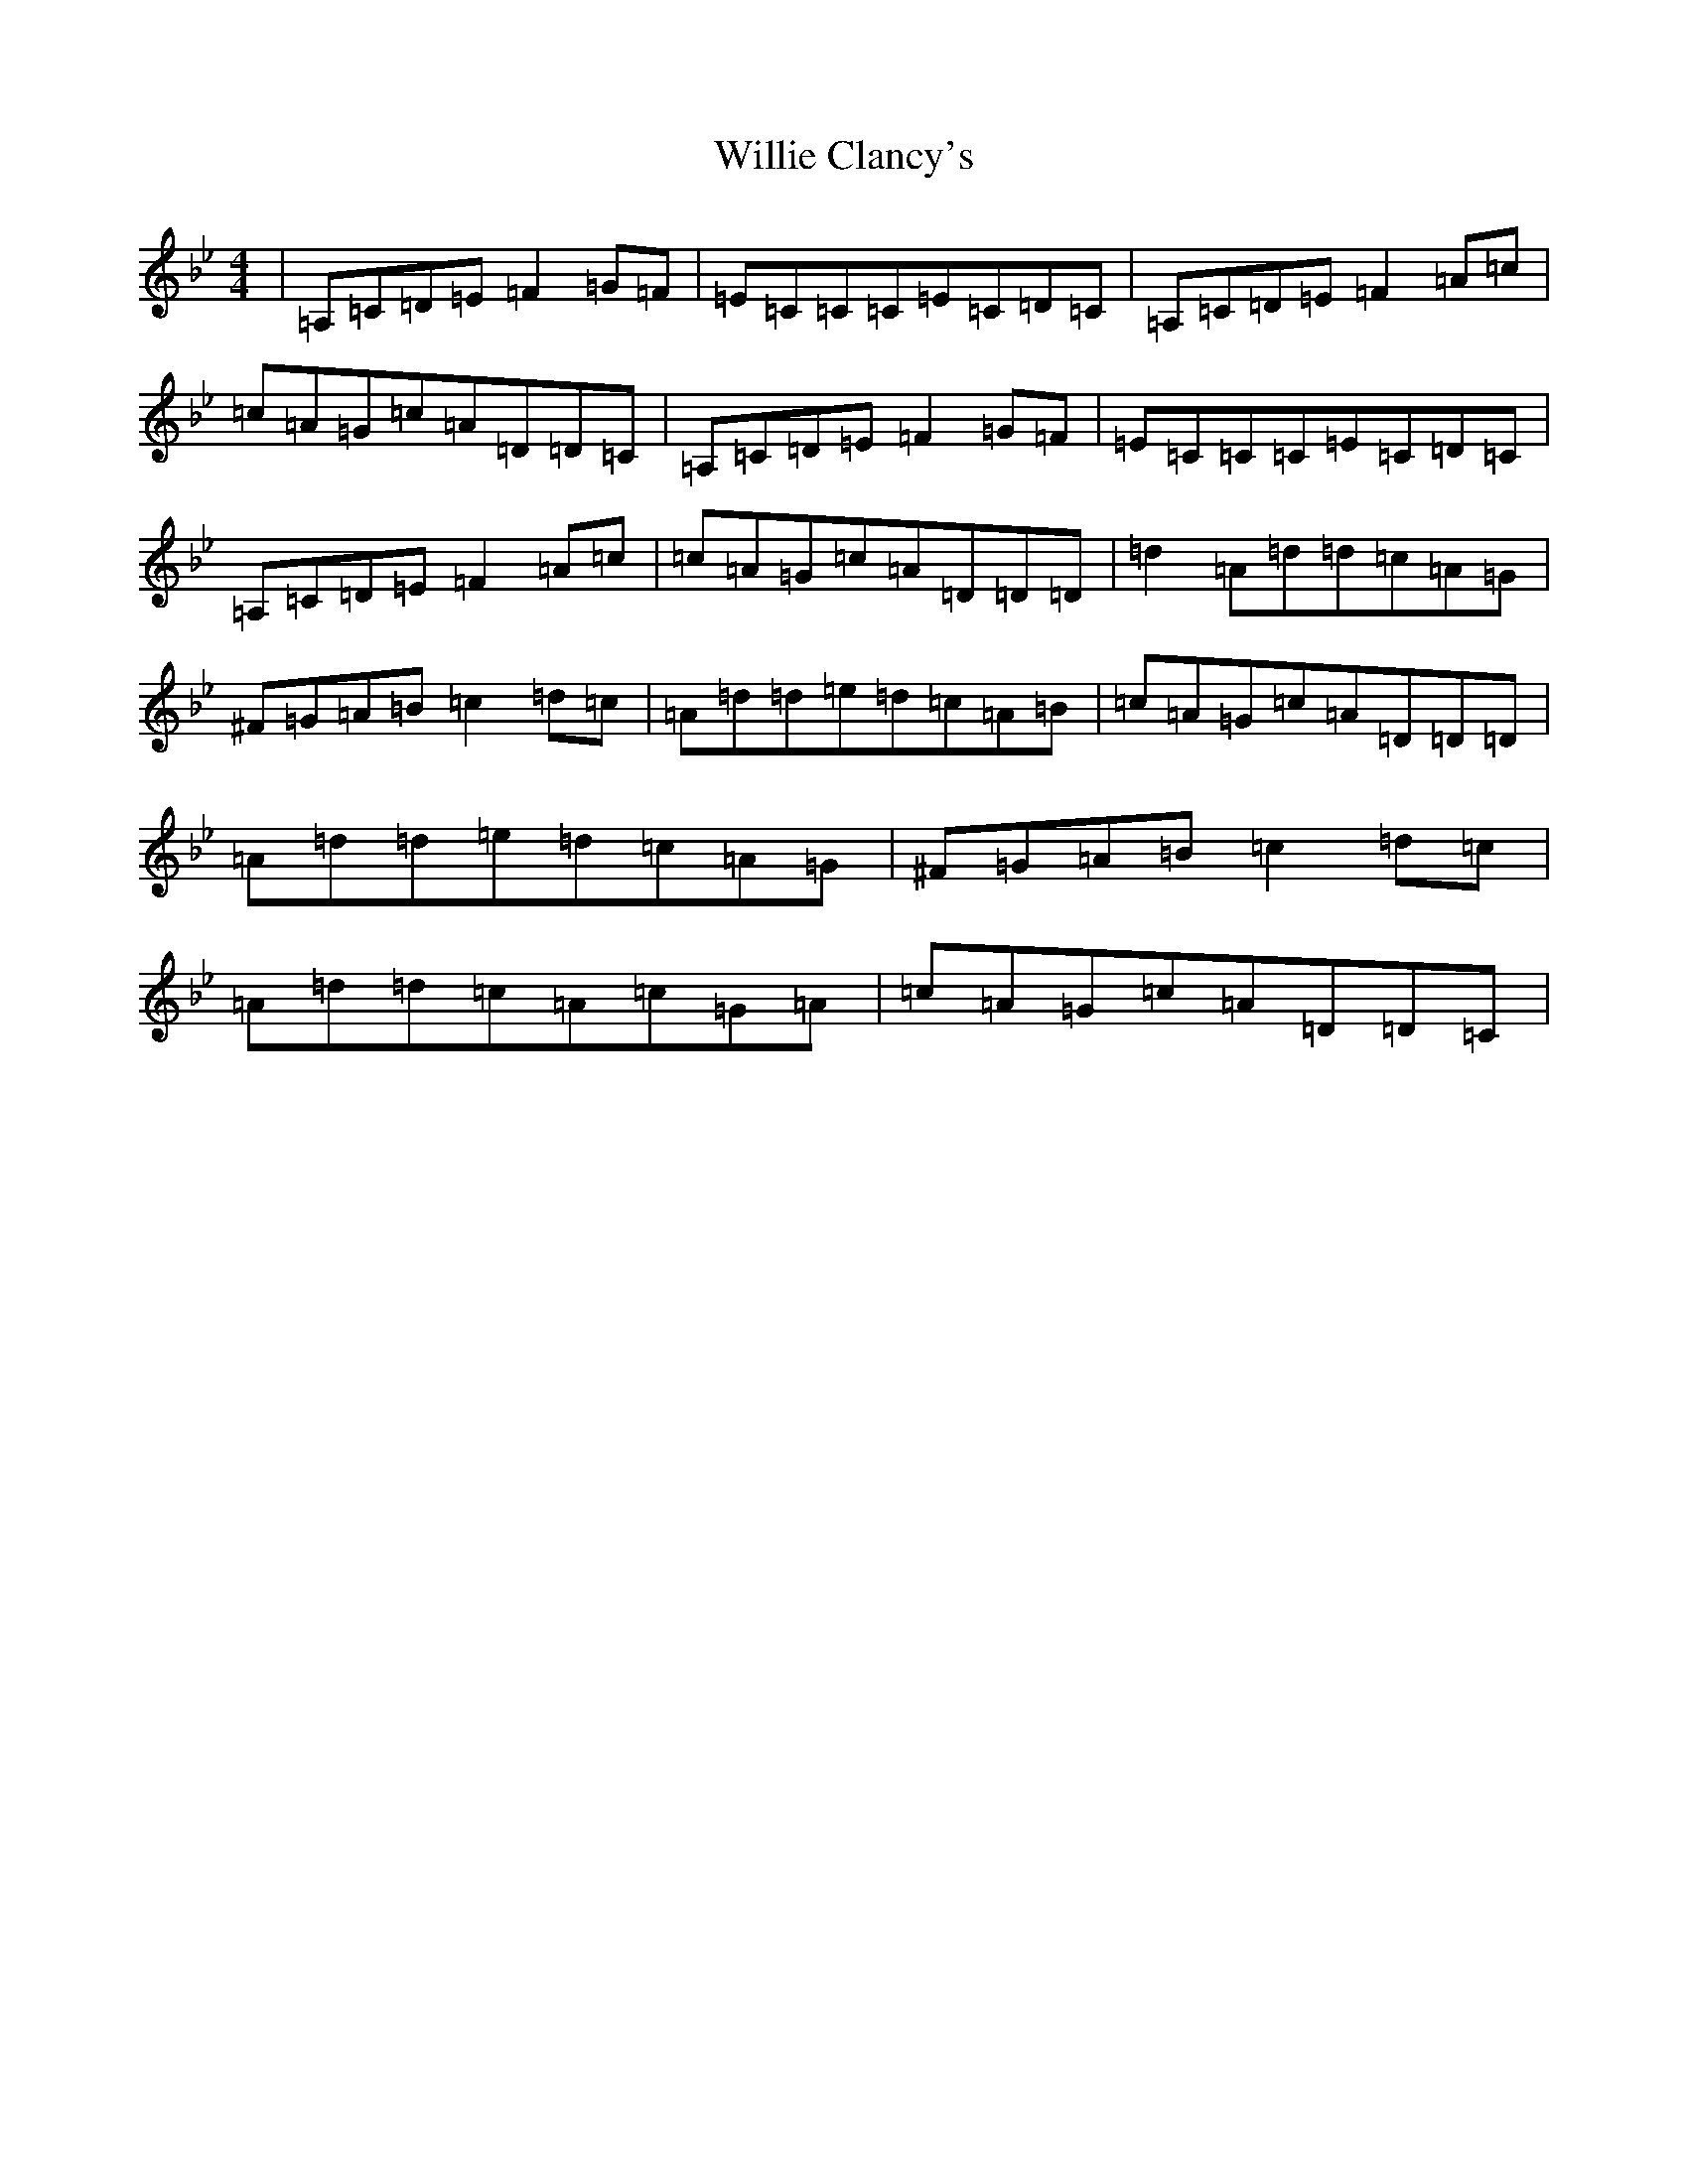 X: 22556
T: Willie Clancy's
S: https://thesession.org/tunes/8231#setting19401
Z: A Dorian
R: reel
M:4/4
L:1/8
K: C Dorian
|=A,=C=D=E=F2=G=F|=E=C=C=C=E=C=D=C|=A,=C=D=E=F2=A=c|=c=A=G=c=A=D=D=C|=A,=C=D=E=F2=G=F|=E=C=C=C=E=C=D=C|=A,=C=D=E=F2=A=c|=c=A=G=c=A=D=D=D|=d2=A=d=d=c=A=G|^F=G=A=B=c2=d=c|=A=d=d=e=d=c=A=B|=c=A=G=c=A=D=D=D|=A=d=d=e=d=c=A=G|^F=G=A=B=c2=d=c|=A=d=d=c=A=c=G=A|=c=A=G=c=A=D=D=C|